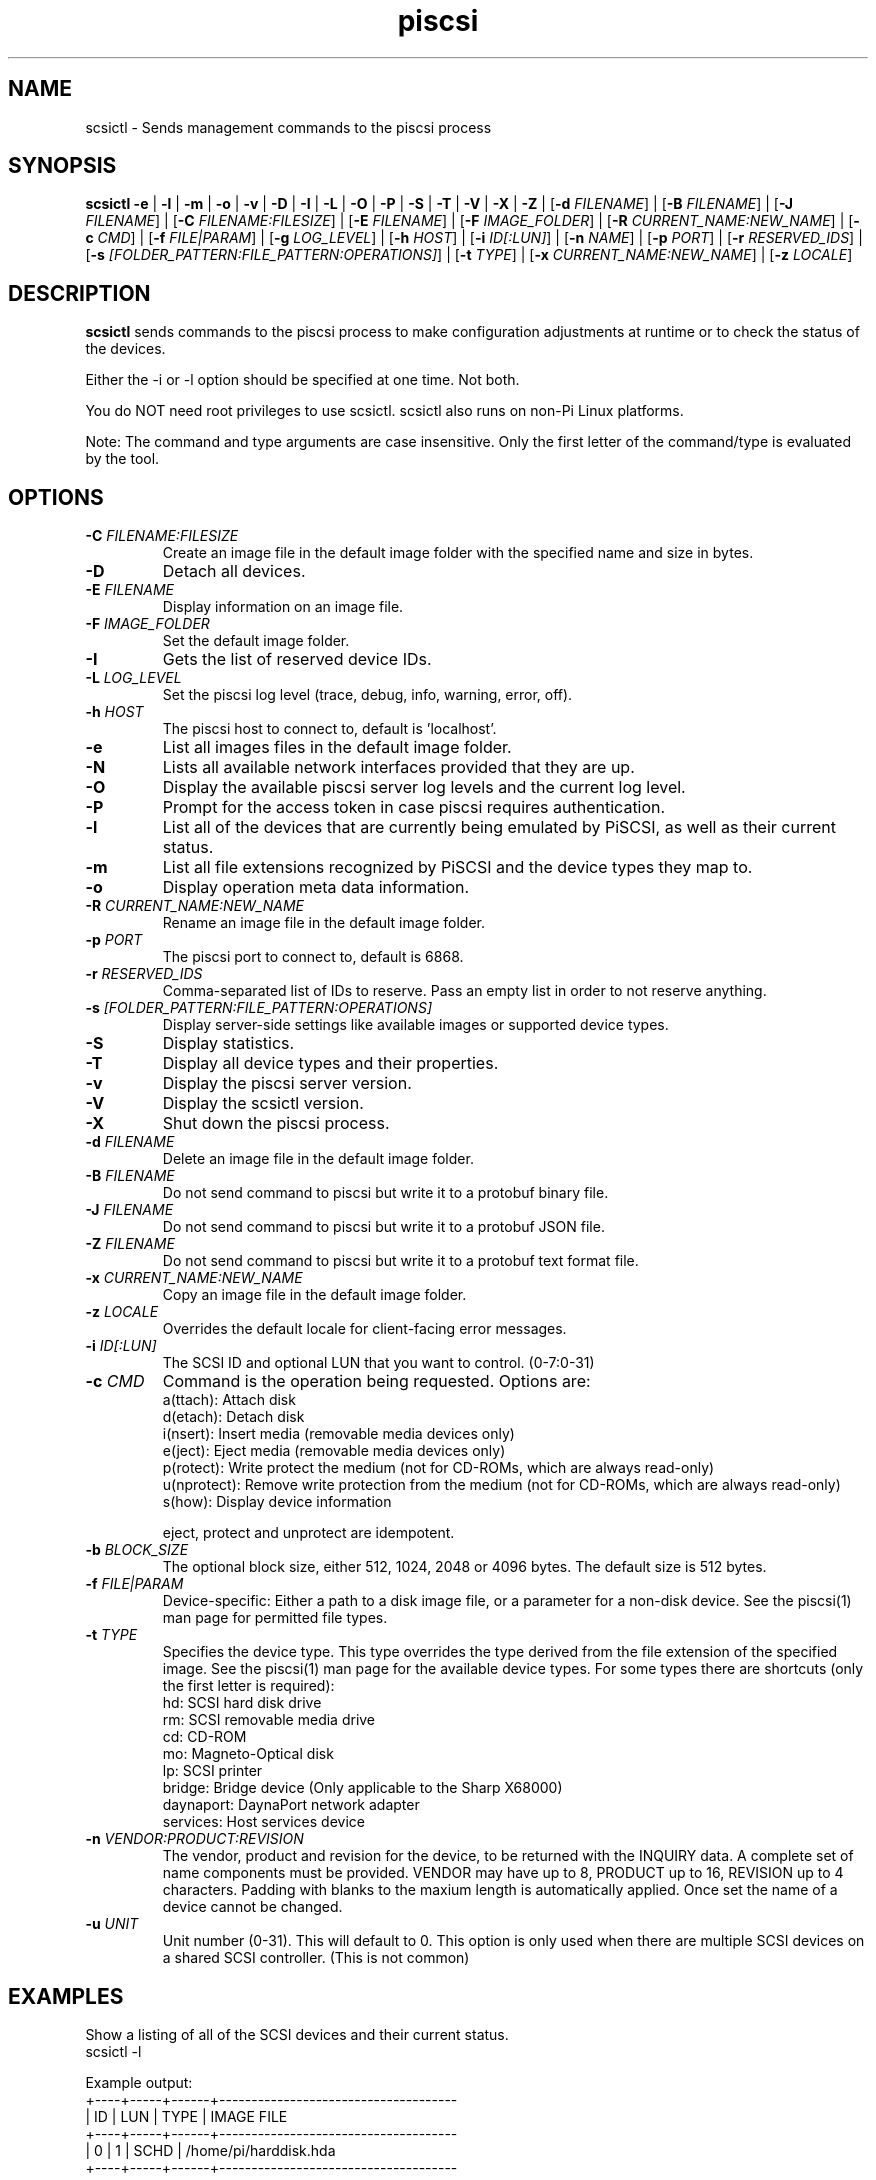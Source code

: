 .TH piscsi 1
.SH NAME
scsictl \- Sends management commands to the piscsi process
.SH SYNOPSIS
.B scsictl
\fB\-e\fR |
\fB\-l\fR |
\fB\-m\fR |
\fB\-o\fR |
\fB\-v\fR |
\fB\-D\fR |
\fB\-I\fR |
\fB\-L\fR |
\fB\-O\fR |
\fB\-P\fR |
\fB\-S\fR |
\fB\-T\fR |
\fB\-V\fR |
\fB\-X\fR |
\fB\-Z\fR |
[\fB\-d\fR \fIFILENAME\fR] |
[\fB\-B\fR \fIFILENAME\fR] |
[\fB\-J\fR \fIFILENAME\fR] |
[\fB\-C\fR \fIFILENAME:FILESIZE\fR] |
[\fB\-E\fR \fIFILENAME\fR] |
[\fB\-F\fR \fIIMAGE_FOLDER\fR] |
[\fB\-R\fR \fICURRENT_NAME:NEW_NAME\fR] |
[\fB\-c\fR \fICMD\fR] |
[\fB\-f\fR \fIFILE|PARAM\fR] |
[\fB\-g\fR \fILOG_LEVEL\fR] |
[\fB\-h\fR \fIHOST\fR] |
[\fB\-i\fR \fIID[:LUN]\fR] |
[\fB\-n\fR \fINAME\fR] |
[\fB\-p\fR \fIPORT\fR] |
[\fB\-r\fR \fIRESERVED_IDS\fR] |
[\fB\-s\fR \fI[FOLDER_PATTERN:FILE_PATTERN:OPERATIONS]\fR] |
[\fB\-t\fR \fITYPE\fR] |
[\fB\-x\fR \fICURRENT_NAME:NEW_NAME\fR] |
[\fB\-z\fR \fILOCALE\fR]
.SH DESCRIPTION
.B scsictl
sends commands to the piscsi process to make configuration adjustments at runtime or to check the status of the devices.

Either the -i or -l option should be specified at one time. Not both. 

You do NOT need root privileges to use scsictl. scsictl also runs on non-Pi Linux platforms.

Note: The command and type arguments are case insensitive. Only the first letter of the command/type is evaluated by the tool.

.SH OPTIONS
.TP
.BR \-C\fI " "\fIFILENAME:FILESIZE
Create an image file in the default image folder with the specified name and size in bytes.
.TP
.BR \-D\fI
Detach all devices.
.TP
.BR \-E\fI " " \fIFILENAME
Display information on an image file.
.TP
.BR \-F\fI " "\fIIMAGE_FOLDER
Set the default image folder.
.TP
.BR \-I\fI
Gets the list of reserved device IDs.
.TP
.BR \-L\fI " "\fILOG_LEVEL
Set the piscsi log level (trace, debug, info, warning, error, off).
.TP
.BR \-h\fI " " \fIHOST
The piscsi host to connect to, default is 'localhost'.
.TP
.BR \-e\fI
List all images files in the default image folder.
.TP
.BR \-N\fI
Lists all available network interfaces provided that they are up.
.TP
.BR \-O\fI
Display the available piscsi server log levels and the current log level.
.TP
.BR \-P\fI
Prompt for the access token in case piscsi requires authentication.
.TP
.BR \-l\fI
List all of the devices that are currently being emulated by PiSCSI, as well as their current status.
.TP
.BR \-m\fI
List all file extensions recognized by PiSCSI and the device types they map to.
.TP
.BR \-o\fI
Display operation meta data information.
.TP
.BR \-R\fI " "\fICURRENT_NAME:NEW_NAME
Rename an image file in the default image folder.
.TP
.BR \-p\fI " " \fIPORT
The piscsi port to connect to, default is 6868.
.TP
.BR \-r\fI " " \fIRESERVED_IDS
Comma-separated list of IDs to reserve. Pass an empty list in order to not reserve anything.
.TP
.BR \-s\fI " " \fI[FOLDER_PATTERN:FILE_PATTERN:OPERATIONS]
Display server-side settings like available images or supported device types.
.TP
.BR \-S\fI
Display statistics.
.TP
.BR \-T\fI
Display all device types and their properties.
.TP
.BR \-v\fI " " \fI
Display the piscsi server version.
.TP
.BR \-V\fI " " \fI
Display the scsictl version.
.TP
.BR \-X\fI " " \fI
Shut down the piscsi process.
.TP
.BR \-d\fI " "\fIFILENAME
Delete an image file in the default image folder.
.TP
.BR \-B\fI " "\fIFILENAME
Do not send command to piscsi but write it to a protobuf binary file.
.TP
.BR \-J\fI " "\fIFILENAME
Do not send command to piscsi but write it to a protobuf JSON file.
.TP
.BR \-Z\fI " "\fIFILENAME
Do not send command to piscsi but write it to a protobuf text format file.
.TP
.BR \-x\fI " "\fICURRENT_NAME:NEW_NAME
Copy an image file in the default image folder.
.TP
.BR \-z\fI " "\fILOCALE
Overrides the default locale for client-facing error messages.
.TP
.BR \-i\fI " " \fIID[:LUN]
The SCSI ID and optional LUN that you want to control. (0-7:0-31)
.TP 
.BR \-c\fI " " \fICMD
Command is the operation being requested. Options are:
   a(ttach): Attach disk
   d(etach): Detach disk
   i(nsert): Insert media (removable media devices only)
   e(ject): Eject media (removable media devices only)
   p(rotect): Write protect the medium (not for CD-ROMs, which are always read-only)
   u(nprotect): Remove write protection from the medium (not for CD-ROMs, which are always read-only)
   s(how): Display device information
.IP
eject, protect and unprotect are idempotent.
.TP 
.BR \-b\fI " " \fIBLOCK_SIZE
The optional block size, either 512, 1024, 2048 or 4096 bytes. The default size is 512 bytes.
.TP
.BR \-f\fI " " \fIFILE|PARAM
Device-specific: Either a path to a disk image file, or a parameter for a non-disk device. See the piscsi(1) man page for permitted file types.
.TP 
.BR \-t\fI " " \fITYPE
Specifies the device type. This type overrides the type derived from the file extension of the specified image. See the piscsi(1) man page for the available device types. For some types there are shortcuts (only the first letter is required):
   hd: SCSI hard disk drive
   rm: SCSI removable media drive
   cd: CD-ROM
   mo: Magneto-Optical disk
   lp: SCSI printer
   bridge: Bridge device (Only applicable to the Sharp X68000)
   daynaport: DaynaPort network adapter
   services: Host services device
.TP 
.BR \-n\fI " " \fIVENDOR:PRODUCT:REVISION
The vendor, product and revision for the device, to be returned with the INQUIRY data. A complete set of name components must be provided. VENDOR may have up to 8, PRODUCT up to 16, REVISION up to 4 characters. Padding with blanks to the maxium length is automatically applied. Once set the name of a device cannot be changed.
.TP 
.BR \-u\fI " " \fIUNIT
Unit number (0-31). This will default to 0. This option is only used when there are multiple SCSI devices on a shared SCSI controller. (This is not common)

.SH EXAMPLES
Show a listing of all of the SCSI devices and their current status.
   scsictl -l


Example output:
   +----+-----+------+-------------------------------------
   | ID | LUN | TYPE | IMAGE FILE
   +----+-----+------+-------------------------------------
   |  0 |   1 | SCHD | /home/pi/harddisk.hda
   +----+-----+------+-------------------------------------

Request the PiSCSI process to attach a disk (assumed) to SCSI ID 0 with the contents of the file system image "HDIIMAGE0.HDS".
   scsictl -i 0 -f HDIIMAGE0.HDS

.SH SEE ALSO
piscsi(1), scsimon(1), scsidump(1)

Full documentation is available at: <https://www.piscsi.com>
